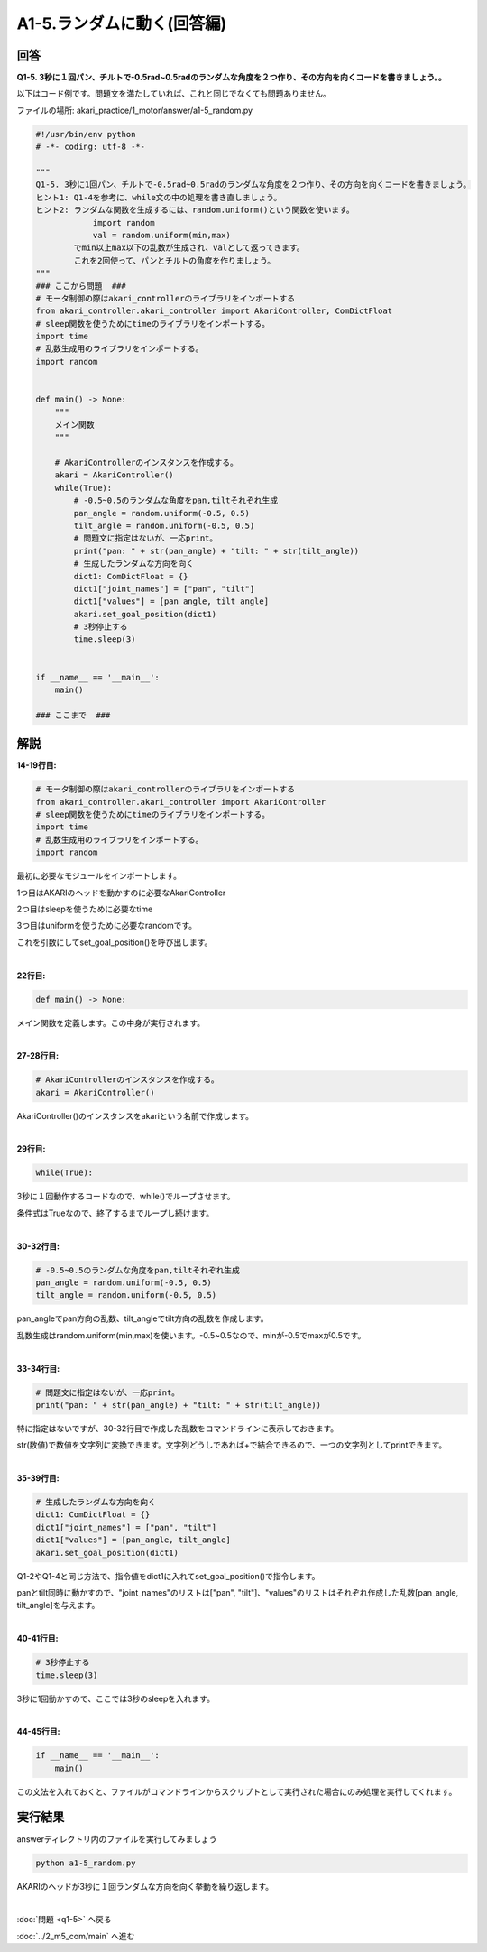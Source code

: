 .. highlight:: python
    :linenothreshold: 10

******************************
A1-5.ランダムに動く(回答編)
******************************

回答
========

**Q1-5. 3秒に１回パン、チルトで-0.5rad~0.5radのランダムな角度を２つ作り、その方向を向くコードを書きましょう。。**

以下はコード例です。問題文を満たしていれば、これと同じでなくても問題ありません。

ファイルの場所: akari_practice/1_motor/answer/a1-5_random.py

.. code-block:: python

    #!/usr/bin/env python
    # -*- coding: utf-8 -*-

    """
    Q1-5. 3秒に1回パン、チルトで-0.5rad~0.5radのランダムな角度を２つ作り、その方向を向くコードを書きましょう。
    ヒント1: Q1-4を参考に、while文の中の処理を書き直しましょう。
    ヒント2: ランダムな関数を生成するには、random.uniform()という関数を使います。
                import random
                val = random.uniform(min,max)
            でmin以上max以下の乱数が生成され、valとして返ってきます。
            これを2回使って、パンとチルトの角度を作りましょう。
    """
    ### ここから問題  ###
    # モータ制御の際はakari_controllerのライブラリをインポートする
    from akari_controller.akari_controller import AkariController, ComDictFloat
    # sleep関数を使うためにtimeのライブラリをインポートする。
    import time
    # 乱数生成用のライブラリをインポートする。
    import random


    def main() -> None:
        """
        メイン関数
        """

        # AkariControllerのインスタンスを作成する。
        akari = AkariController()
        while(True):
            # -0.5~0.5のランダムな角度をpan,tiltそれぞれ生成
            pan_angle = random.uniform(-0.5, 0.5)
            tilt_angle = random.uniform(-0.5, 0.5)
            # 問題文に指定はないが、一応print。
            print("pan: " + str(pan_angle) + "tilt: " + str(tilt_angle))
            # 生成したランダムな方向を向く
            dict1: ComDictFloat = {}
            dict1["joint_names"] = ["pan", "tilt"]
            dict1["values"] = [pan_angle, tilt_angle]
            akari.set_goal_position(dict1)
            # 3秒停止する
            time.sleep(3)


    if __name__ == '__main__':
        main()

    ### ここまで  ###


解説
========
**14-19行目:**

.. code-block:: python

    # モータ制御の際はakari_controllerのライブラリをインポートする
    from akari_controller.akari_controller import AkariController
    # sleep関数を使うためにtimeのライブラリをインポートする。
    import time
    # 乱数生成用のライブラリをインポートする。
    import random

最初に必要なモジュールをインポートします。

1つ目はAKARIのヘッドを動かすのに必要なAkariController

2つ目はsleepを使うために必要なtime

3つ目はuniformを使うために必要なrandomです。


これを引数にしてset_goal_position()を呼び出します。

|
**22行目:**

.. code-block:: python

    def main() -> None:

メイン関数を定義します。この中身が実行されます。

|
**27-28行目:**

.. code-block:: python

    # AkariControllerのインスタンスを作成する。
    akari = AkariController()

AkariController()のインスタンスをakariという名前で作成します。

|
**29行目:**

.. code-block:: python

        while(True):

3秒に１回動作するコードなので、while()でループさせます。

条件式はTrueなので、終了するまでループし続けます。

|
**30-32行目:**

.. code-block:: python

    # -0.5~0.5のランダムな角度をpan,tiltそれぞれ生成
    pan_angle = random.uniform(-0.5, 0.5)
    tilt_angle = random.uniform(-0.5, 0.5)

pan_angleでpan方向の乱数、tilt_angleでtilt方向の乱数を作成します。

乱数生成はrandom.uniform(min,max)を使います。-0.5~0.5なので、minが-0.5でmaxが0.5です。

|
**33-34行目:**

.. code-block:: python

    # 問題文に指定はないが、一応print。
    print("pan: " + str(pan_angle) + "tilt: " + str(tilt_angle))

特に指定はないですが、30-32行目で作成した乱数をコマンドラインに表示しておきます。

str(数値)で数値を文字列に変換できます。文字列どうしであれば+で結合できるので、一つの文字列としてprintできます。

|
**35-39行目:**

.. code-block:: python

    # 生成したランダムな方向を向く
    dict1: ComDictFloat = {}
    dict1["joint_names"] = ["pan", "tilt"]
    dict1["values"] = [pan_angle, tilt_angle]
    akari.set_goal_position(dict1)

Q1-2やQ1-4と同じ方法で、指令値をdict1に入れてset_goal_position()で指令します。

panとtilt同時に動かすので、"joint_names"のリストは["pan", "tilt"]、"values"のリストはそれぞれ作成した乱数[pan_angle, tilt_angle]を与えます。

|
**40-41行目:**

.. code-block:: python

    # 3秒停止する
    time.sleep(3)

3秒に1回動かすので、ここでは3秒のsleepを入れます。

|
**44-45行目:**

.. code-block:: python

    if __name__ == '__main__':
        main()

この文法を入れておくと、ファイルがコマンドラインからスクリプトとして実行された場合にのみ処理を実行してくれます。


実行結果
========
answerディレクトリ内のファイルを実行してみましょう

.. code-block:: bash

    python a1-5_random.py

AKARIのヘッドが3秒に１回ランダムな方向を向く挙動を繰り返します。

|
:doc:`問題 <q1-5>` へ戻る

:doc:`../2_m5_com/main` へ進む
